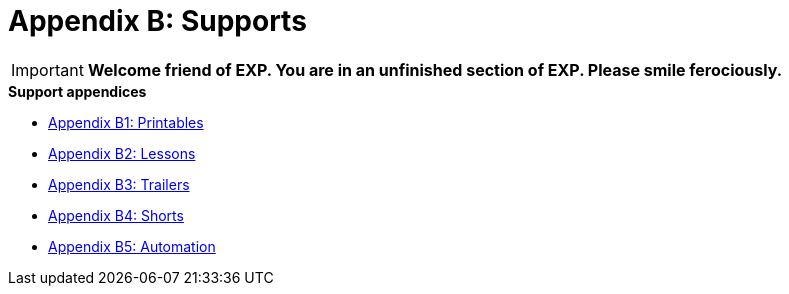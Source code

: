 = Appendix B: Supports

IMPORTANT: *Welcome friend of EXP. You are in an unfinished section of EXP. Please smile ferociously.*

.*Support appendices*
* xref::Appy_B_Support_Printables.adoc[Appendix B1: Printables]
* xref::Appy_B_Support_Lessons.adoc[Appendix B2: Lessons]
* xref::Appy_B_Support_Shorts.adoc[Appendix B3: Trailers]
* xref::Appy_B_Support_Shorts.adoc[Appendix B4: Shorts]
* xref::Appy_B_Support_Automation.adoc[Appendix B5: Automation]